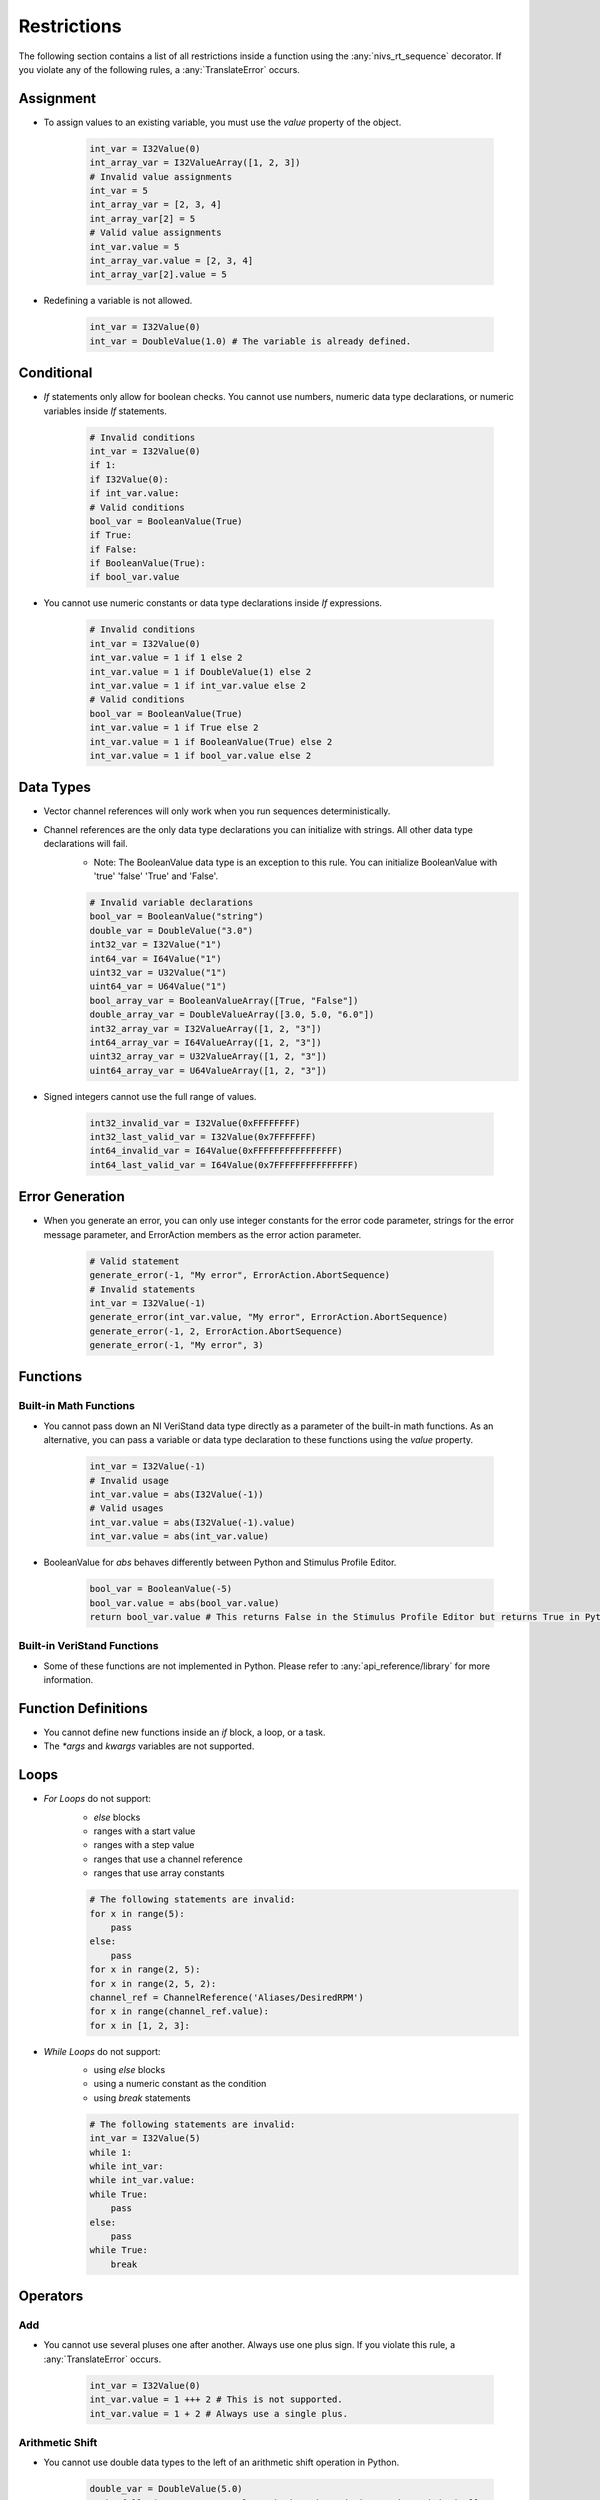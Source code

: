 .. _restrictions:

============
Restrictions
============

The following section contains a list of all restrictions inside a function using the :any:`nivs_rt_sequence` decorator. If you violate any of the following rules, a :any:`TranslateError` occurs.

Assignment
----------

- To assign values to an existing variable, you must use the `value` property of the object.

    .. code-block:: python

        int_var = I32Value(0)
        int_array_var = I32ValueArray([1, 2, 3])
        # Invalid value assignments
        int_var = 5
        int_array_var = [2, 3, 4]
        int_array_var[2] = 5
        # Valid value assignments
        int_var.value = 5
        int_array_var.value = [2, 3, 4]
        int_array_var[2].value = 5

- Redefining a variable is not allowed.

    .. code-block:: python

        int_var = I32Value(0)
        int_var = DoubleValue(1.0) # The variable is already defined.

Conditional
-----------

- `If` statements only allow for boolean checks. You cannot use numbers, numeric data type declarations, or numeric variables inside `If` statements.

    .. code-block:: python

        # Invalid conditions
        int_var = I32Value(0)
        if 1:
        if I32Value(0):
        if int_var.value:
        # Valid conditions
        bool_var = BooleanValue(True)
        if True:
        if False:
        if BooleanValue(True):
        if bool_var.value

- You cannot use numeric constants or data type declarations inside `If` expressions.

    .. code-block:: python

        # Invalid conditions
        int_var = I32Value(0)
        int_var.value = 1 if 1 else 2
        int_var.value = 1 if DoubleValue(1) else 2
        int_var.value = 1 if int_var.value else 2
        # Valid conditions
        bool_var = BooleanValue(True)
        int_var.value = 1 if True else 2
        int_var.value = 1 if BooleanValue(True) else 2
        int_var.value = 1 if bool_var.value else 2

Data Types
----------

- Vector channel references will only work when you run sequences deterministically.

- Channel references are the only data type declarations you can initialize with strings. All other data type declarations will fail.
    * Note: The BooleanValue data type is an exception to this rule. You can initialize BooleanValue with 'true' 'false' 'True' and 'False'.

    .. code-block:: python

        # Invalid variable declarations
        bool_var = BooleanValue("string")
        double_var = DoubleValue("3.0")
        int32_var = I32Value("1")
        int64_var = I64Value("1")
        uint32_var = U32Value("1")
        uint64_var = U64Value("1")
        bool_array_var = BooleanValueArray([True, "False"])
        double_array_var = DoubleValueArray([3.0, 5.0, "6.0"])
        int32_array_var = I32ValueArray([1, 2, "3"])
        int64_array_var = I64ValueArray([1, 2, "3"])
        uint32_array_var = U32ValueArray([1, 2, "3"])
        uint64_array_var = U64ValueArray([1, 2, "3"])

- Signed integers cannot use the full range of values.

    .. code-block:: python

        int32_invalid_var = I32Value(0xFFFFFFFF)
        int32_last_valid_var = I32Value(0x7FFFFFFF)
        int64_invalid_var = I64Value(0xFFFFFFFFFFFFFFFF)
        int64_last_valid_var = I64Value(0x7FFFFFFFFFFFFFFF)

Error Generation
----------------

-  When you generate an error, you can only use integer constants for the error code parameter, strings for the error message parameter, and ErrorAction members as the error action parameter.

    .. code-block:: python

        # Valid statement
        generate_error(-1, "My error", ErrorAction.AbortSequence)
        # Invalid statements
        int_var = I32Value(-1)
        generate_error(int_var.value, "My error", ErrorAction.AbortSequence)
        generate_error(-1, 2, ErrorAction.AbortSequence)
        generate_error(-1, "My error", 3)

Functions
---------

Built-in Math Functions
^^^^^^^^^^^^^^^^^^^^^^^

- You cannot pass down an NI VeriStand data type directly as a parameter of the built-in math functions. As an alternative, you can pass a variable or data type declaration to these functions using the `value` property.

    .. code-block:: python

        int_var = I32Value(-1)
        # Invalid usage
        int_var.value = abs(I32Value(-1))
        # Valid usages
        int_var.value = abs(I32Value(-1).value)
        int_var.value = abs(int_var.value)

- BooleanValue for `abs` behaves differently between Python and Stimulus Profile Editor.

    .. code-block:: python

        bool_var = BooleanValue(-5)
        bool_var.value = abs(bool_var.value)
        return bool_var.value # This returns False in the Stimulus Profile Editor but returns True in Python.

Built-in VeriStand Functions
^^^^^^^^^^^^^^^^^^^^^^^^^^^^

- Some of these functions are not implemented in Python. Please refer to :any:`api_reference/library` for more information.

Function Definitions
--------------------

- You cannot define new functions inside an `if` block, a loop, or a task.

- The `*args` and `kwargs` variables are not supported.

Loops
-----

- `For Loops` do not support:
    * `else` blocks
    * ranges with a start value
    * ranges with a step value
    * ranges that use a channel reference
    * ranges that use array constants

    .. code-block:: python

        # The following statements are invalid:
        for x in range(5):
            pass
        else:
            pass
        for x in range(2, 5):
        for x in range(2, 5, 2):
        channel_ref = ChannelReference('Aliases/DesiredRPM')
        for x in range(channel_ref.value):
        for x in [1, 2, 3]:

- `While Loops` do not support:
    * using `else` blocks
    * using a numeric constant as the condition
    * using `break` statements

    .. code-block:: python

        # The following statements are invalid:
        int_var = I32Value(5)
        while 1:
        while int_var:
        while int_var.value:
        while True:
            pass
        else:
            pass
        while True:
            break

Operators
---------

Add
^^^

- You cannot use several pluses one after another. Always use one plus sign. If you violate this rule, a :any:`TranslateError` occurs.

    .. code-block:: python

        int_var = I32Value(0)
        int_var.value = 1 +++ 2 # This is not supported.
        int_var.value = 1 + 2 # Always use a single plus.

Arithmetic Shift
^^^^^^^^^^^^^^^^

- You cannot use double data types to the left of an arithmetic shift operation in Python.

    .. code-block:: python

        double_var = DoubleValue(5.0)
        # The following statements only work when the code is run deterministically.
        double_var.value = DoubleValue(3.0) << 5
        double_var.value = 3.0 >> 5
        double_var.value = double_var.value >> 5

- You cannot use double or boolean data types to the right of an arithmetic shift operation.

    .. code-block:: python

        bool_var = BooleanValue(True)
        bool_var.value = 5 >> BooleanValue(True)
        bool_var.value = 5 << True
        bool_var.value = 5 << bool_var.value
        double_var = DoubleValue(5.0)
        double_var.value = 5 >> DoubleValue(3.0)
        double_var.value = 5 << 3.0
        double_var.value = 5 << double_var.value

- You cannot use a negative number to the right of an arithmetic shift operation. As an alternative, use the opposite operation with a positive value.

    .. code-block:: python

        int_var = I32Value(1)
        int_var.value = int_var.value >> -2 # This is not allowed.
        int_var.value = int_var.value << 2 # Use this instead.

Bitwise Operators
^^^^^^^^^^^^^^^^^

- You cannot use bitwise operations on float or boolean values in Python.

    .. code-block:: python

        bool_var = BooleanValue(False)
        double_var = DoubleValue(1.0)
        # The following statements only work when the code is run deterministically.
        bool_var.value = BooleanValue(True) & BooleanValue(True)
        double_var.value = 3.5 | 2.5
        double_var.value = DoubleValue(3.5) ^ DoubleValue(2.5)

Comparison Operators
^^^^^^^^^^^^^^^^^^^^

- You cannot use cascading comparison operators. Only use one comparison operator at a time.

    .. code-block:: python

        int_var = I32Value(0)
        int_var.value = 1 == 2 == 3 == 4 # This is not allowed.

Logical Operators
^^^^^^^^^^^^^^^^^

- Logical operators only accept boolean values.

- You cannot use cascading logical operators. Only use one logical operator at a time.

Unary Invert
^^^^^^^^^^^^

- The unary inversion operator (~) only accepts integer values.

Parameters
----------

- If you need to pass an immutable object (such as the `value` property of an NI VeriStand data type) by reference, you must run your code deterministically. Otherwise, the parameter will not actually pass by reference when you run the code in Python.

    .. code-block:: python

        @NivsParam('param', DoubleValue(0), NivsParam.BY_REF)
        @nivs_rt_sequence
        def _increment_by_ref(param):
            param.value += 1
            return param.value


        @nivs_rt_sequence
        def call_increment_by_ref():
            int_var = I32Value(1)
            _increment_by_ref(int_var.value)
            return int_var.value # This will return 1 in Python and 2 in the Stimulus Profile Editor.

Return Statements
-----------------

- A function can only have a single return statement and it has to be the last line of the function.

- You cannot use return statements inside an `if` block, a `try` block, a `finally` block, a loop, a multitask, or a task.

- Return statements can only return scalar values through the `value` property.

    .. code-block:: python

        int_var = I32Value(1)
        int_array_var = I32ValueArray([1, 2, 3])
        # Invalid return statements
        return int_var
        return int_array_var
        return DoubleValueArray[1.0, 2.0]
        # Valid return statements
        return int_var.value
        return int_array_var[0].value

Tasks
-----

- You cannot create more than one task with the same name.

    .. code-block:: python

        with multitask() as mt:
            @task(mt)
            def f1():
                pass
            @task(mt)
            def f1(): # Task with the same name already exists.
                pass

- You cannot create parameters for tasks or multitasks.

    .. code-block:: python

        with multitask(param) as mt: # Parameter not allowed.
            @task(mt)
            def f1(param_task): # Parameter not allowed.

Try
---

- `Try` is only allowed to be the first statement of a function.

- You cannot use a `try` statement within:
    * another `try` statement
    * an `if` block
    * an `else` block
    * a loop
    * a task
    * a multitask

- You cannot use a `try` statement with `except` or `orelse`.

Yield
-----

- You cannot use `yield` as an operator or parameter.